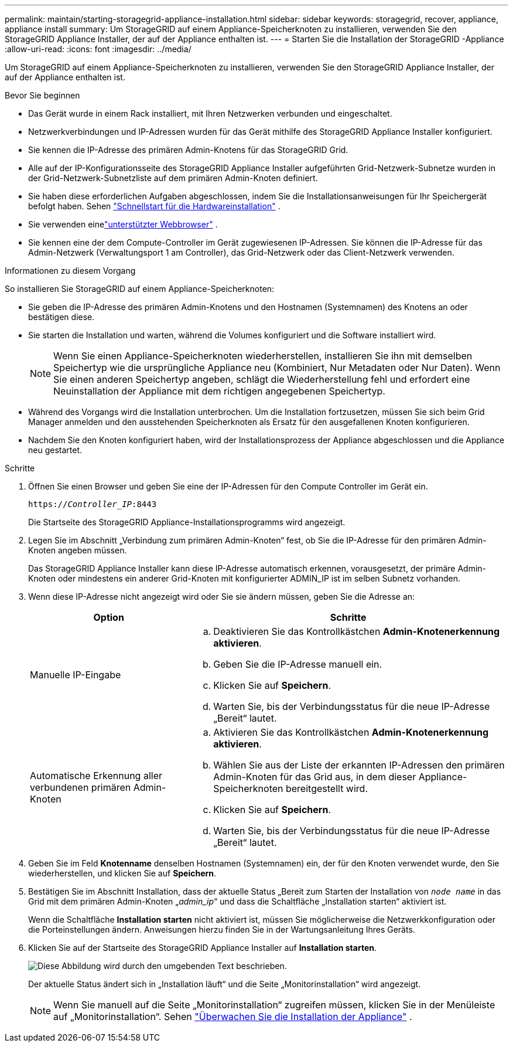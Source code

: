 ---
permalink: maintain/starting-storagegrid-appliance-installation.html 
sidebar: sidebar 
keywords: storagegrid, recover, appliance, appliance install 
summary: Um StorageGRID auf einem Appliance-Speicherknoten zu installieren, verwenden Sie den StorageGRID Appliance Installer, der auf der Appliance enthalten ist. 
---
= Starten Sie die Installation der StorageGRID -Appliance
:allow-uri-read: 
:icons: font
:imagesdir: ../media/


[role="lead"]
Um StorageGRID auf einem Appliance-Speicherknoten zu installieren, verwenden Sie den StorageGRID Appliance Installer, der auf der Appliance enthalten ist.

.Bevor Sie beginnen
* Das Gerät wurde in einem Rack installiert, mit Ihren Netzwerken verbunden und eingeschaltet.
* Netzwerkverbindungen und IP-Adressen wurden für das Gerät mithilfe des StorageGRID Appliance Installer konfiguriert.
* Sie kennen die IP-Adresse des primären Admin-Knotens für das StorageGRID Grid.
* Alle auf der IP-Konfigurationsseite des StorageGRID Appliance Installer aufgeführten Grid-Netzwerk-Subnetze wurden in der Grid-Netzwerk-Subnetzliste auf dem primären Admin-Knoten definiert.
* Sie haben diese erforderlichen Aufgaben abgeschlossen, indem Sie die Installationsanweisungen für Ihr Speichergerät befolgt haben. Sehen https://docs.netapp.com/us-en/storagegrid-appliances/installconfig/index.html["Schnellstart für die Hardwareinstallation"^] .
* Sie verwenden einelink:../admin/web-browser-requirements.html["unterstützter Webbrowser"] .
* Sie kennen eine der dem Compute-Controller im Gerät zugewiesenen IP-Adressen.  Sie können die IP-Adresse für das Admin-Netzwerk (Verwaltungsport 1 am Controller), das Grid-Netzwerk oder das Client-Netzwerk verwenden.


.Informationen zu diesem Vorgang
So installieren Sie StorageGRID auf einem Appliance-Speicherknoten:

* Sie geben die IP-Adresse des primären Admin-Knotens und den Hostnamen (Systemnamen) des Knotens an oder bestätigen diese.
* Sie starten die Installation und warten, während die Volumes konfiguriert und die Software installiert wird.
+

NOTE: Wenn Sie einen Appliance-Speicherknoten wiederherstellen, installieren Sie ihn mit demselben Speichertyp wie die ursprüngliche Appliance neu (Kombiniert, Nur Metadaten oder Nur Daten). Wenn Sie einen anderen Speichertyp angeben, schlägt die Wiederherstellung fehl und erfordert eine Neuinstallation der Appliance mit dem richtigen angegebenen Speichertyp.

* Während des Vorgangs wird die Installation unterbrochen.  Um die Installation fortzusetzen, müssen Sie sich beim Grid Manager anmelden und den ausstehenden Speicherknoten als Ersatz für den ausgefallenen Knoten konfigurieren.
* Nachdem Sie den Knoten konfiguriert haben, wird der Installationsprozess der Appliance abgeschlossen und die Appliance neu gestartet.


.Schritte
. Öffnen Sie einen Browser und geben Sie eine der IP-Adressen für den Compute Controller im Gerät ein.
+
`https://_Controller_IP_:8443`

+
Die Startseite des StorageGRID Appliance-Installationsprogramms wird angezeigt.

. Legen Sie im Abschnitt „Verbindung zum primären Admin-Knoten“ fest, ob Sie die IP-Adresse für den primären Admin-Knoten angeben müssen.
+
Das StorageGRID Appliance Installer kann diese IP-Adresse automatisch erkennen, vorausgesetzt, der primäre Admin-Knoten oder mindestens ein anderer Grid-Knoten mit konfigurierter ADMIN_IP ist im selben Subnetz vorhanden.

. Wenn diese IP-Adresse nicht angezeigt wird oder Sie sie ändern müssen, geben Sie die Adresse an:
+
[cols="1a,2a"]
|===
| Option | Schritte 


 a| 
Manuelle IP-Eingabe
 a| 
.. Deaktivieren Sie das Kontrollkästchen *Admin-Knotenerkennung aktivieren*.
.. Geben Sie die IP-Adresse manuell ein.
.. Klicken Sie auf *Speichern*.
.. Warten Sie, bis der Verbindungsstatus für die neue IP-Adresse „Bereit“ lautet.




 a| 
Automatische Erkennung aller verbundenen primären Admin-Knoten
 a| 
.. Aktivieren Sie das Kontrollkästchen *Admin-Knotenerkennung aktivieren*.
.. Wählen Sie aus der Liste der erkannten IP-Adressen den primären Admin-Knoten für das Grid aus, in dem dieser Appliance-Speicherknoten bereitgestellt wird.
.. Klicken Sie auf *Speichern*.
.. Warten Sie, bis der Verbindungsstatus für die neue IP-Adresse „Bereit“ lautet.


|===
. Geben Sie im Feld *Knotenname* denselben Hostnamen (Systemnamen) ein, der für den Knoten verwendet wurde, den Sie wiederherstellen, und klicken Sie auf *Speichern*.
. Bestätigen Sie im Abschnitt Installation, dass der aktuelle Status „Bereit zum Starten der Installation von `_node name_` in das Grid mit dem primären Admin-Knoten „_admin_ip_“ und dass die Schaltfläche „Installation starten“ aktiviert ist.
+
Wenn die Schaltfläche *Installation starten* nicht aktiviert ist, müssen Sie möglicherweise die Netzwerkkonfiguration oder die Porteinstellungen ändern.  Anweisungen hierzu finden Sie in der Wartungsanleitung Ihres Geräts.

. Klicken Sie auf der Startseite des StorageGRID Appliance Installer auf *Installation starten*.
+
image::../media/appliance_installer_home_start_installation_enabled.gif[Diese Abbildung wird durch den umgebenden Text beschrieben.]

+
Der aktuelle Status ändert sich in „Installation läuft“ und die Seite „Monitorinstallation“ wird angezeigt.

+

NOTE: Wenn Sie manuell auf die Seite „Monitorinstallation“ zugreifen müssen, klicken Sie in der Menüleiste auf „Monitorinstallation“. Sehen https://docs.netapp.com/us-en/storagegrid-appliances/installconfig/monitoring-appliance-installation.html["Überwachen Sie die Installation der Appliance"^] .


